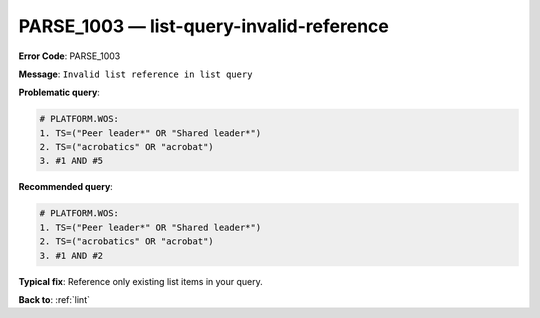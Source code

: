 .. _PARSE_1003:

PARSE_1003 — list-query-invalid-reference
=========================================

**Error Code**: PARSE_1003

**Message**: ``Invalid list reference in list query``

**Problematic query**:

.. code-block:: text

    # PLATFORM.WOS:
    1. TS=("Peer leader*" OR "Shared leader*")
    2. TS=("acrobatics" OR "acrobat")
    3. #1 AND #5

**Recommended query**:

.. code-block:: text

    # PLATFORM.WOS:
    1. TS=("Peer leader*" OR "Shared leader*")
    2. TS=("acrobatics" OR "acrobat")
    3. #1 AND #2

**Typical fix**: Reference only existing list items in your query.

**Back to**: :ref:`lint`
